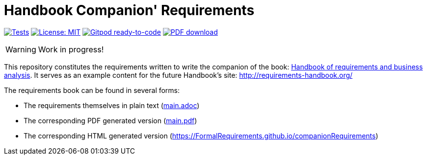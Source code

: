 = Handbook Companion' Requirements 
//------------------------- configuration
:imagesdir: images
:icons: font
:toc:
:numbered:
:favicon: images/pegs.png

:method: pass:[<b>PEGS</b>]
:hb-pdf: http://se.ethz.ch/~meyer/down/requirements_handbook/REQUIREMENTS.pdf
:hb-title: Handbook of requirements and business analysis
:hb-url: http://requirements-handbook.org/
:cb-url: https://docs.google.com/document/d/1HrWCRzyW_iTf1QXFFzEoDvvc66IzMCDb3uXGS5GRWz8/edit?usp=sharing
:github-repo: https://github.com/FormalRequirements/companionRequirements
:github-io: https://FormalRequirements.github.io/companionRequirements

// icons for GitHub
ifdef::env-github[]
:tip-caption: :bulb:
:note-caption: :information_source:
:important-caption: :heavy_exclamation_mark:
:caution-caption: :fire:
:warning-caption: :warning:
endif::[]
//-------------------------------------

ifndef::pdf-backend[]
//------------------------------------ Badges --------
//image:https://github.com/FormalRequirements/requirements-handbook/workflows/Check%20Markdown%20links/badge.svg[Check Markdown links,link="https://github.com/FormalRequirements/requirements-handbook/actions"]
image:https://github.com/FormalRequirements/companionRequirements/actions/workflows/ruby.yml/badge.svg[Tests, link="https://github.com/FormalRequirements/companionRequirements/actions/workflows/ruby.yml"]
image:https://img.shields.io/badge/License-MIT-yellow.svg[License: MIT, link="https://opensource.org/licenses/MIT"]
image:https://img.shields.io/badge/Gitpod-ready--to--code-blue?logo=gitpod[Gitpod ready-to-code ,link="https://gitpod.io/#https://github.com/FormalRequirements/companionRequirements"]
image:https://img.shields.io/badge/PDF-Download-blue[PDF download,link="https://github.com/FormalRequirements/companionRequirements/blob/main/main.pdf"]

//------------------------------------ Badges --------
endif::[]

WARNING: Work in progress!

This repository constitutes the requirements written to write the companion of the book: link:{hb-pdf}[{hb-title}].
It serves as an example content for the future Handbook's site: {hb-url}

The requirements book can be found in several forms:

- The requirements themselves in plain text (link:main.adoc[])
- The corresponding PDF generated version (link:main.pdf[])
- The corresponding HTML generated version ({github-io})